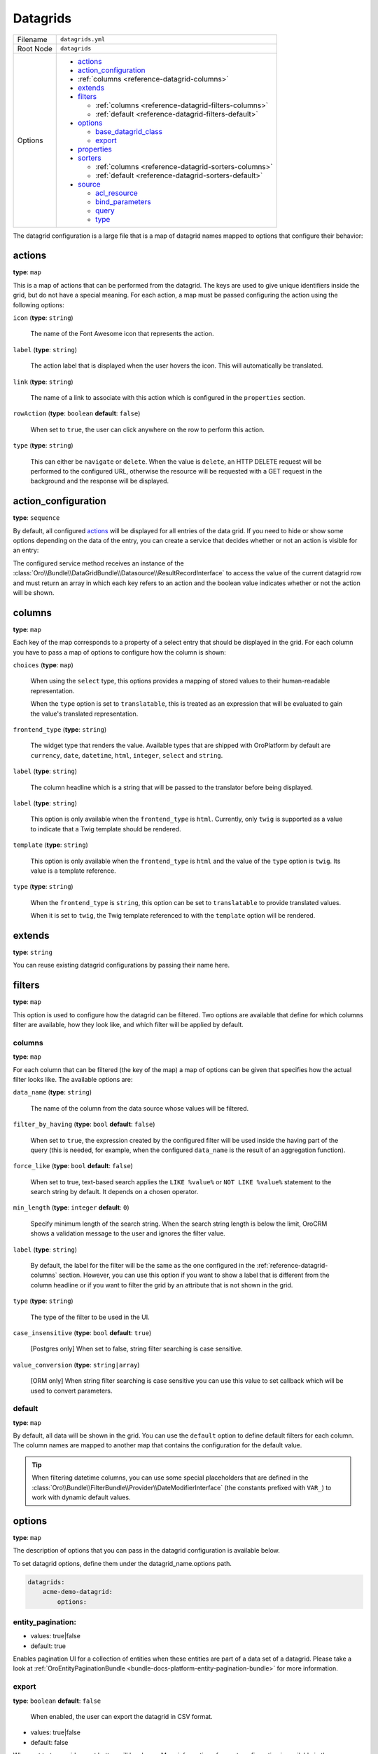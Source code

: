 .. _reference-format-datagrids:

Datagrids
=========

+-----------+---------------------------------------------------------+
| Filename  | ``datagrids.yml``                                       |
+-----------+---------------------------------------------------------+
| Root Node | ``datagrids``                                           |
+-----------+---------------------------------------------------------+
| Options   | * `actions`_                                            |
|           | * `action_configuration`_                               |
|           | * :ref:`columns <reference-datagrid-columns>`           |
|           | * `extends`_                                            |
|           | * `filters`_                                            |
|           |                                                         |
|           |   * :ref:`columns <reference-datagrid-filters-columns>` |
|           |   * :ref:`default <reference-datagrid-filters-default>` |
|           |                                                         |
|           | * `options`_                                            |
|           |                                                         |
|           |   * `base_datagrid_class`_                              |
|           |   * `export`_                                           |
|           |                                                         |
|           | * `properties`_                                         |
|           | * `sorters`_                                            |
|           |                                                         |
|           |   * :ref:`columns <reference-datagrid-sorters-columns>` |
|           |   * :ref:`default <reference-datagrid-sorters-default>` |
|           |                                                         |
|           | * `source`_                                             |
|           |                                                         |
|           |   * `acl_resource`_                                     |
|           |   * `bind_parameters`_                                  |
|           |   * `query`_                                            |
|           |   * `type`_                                             |
+-----------+---------------------------------------------------------+

The datagrid configuration is a large file that is a map of datagrid names mapped to options that
configure their behavior:

actions
-------

**type**: ``map``

This is a map of actions that can be performed from the datagrid. The keys are used to give unique
identifiers inside the grid, but do not have a special meaning. For each action, a map must be
passed configuring the action using the following options:

``icon`` (**type**: ``string``)

    The name of the Font Awesome icon that represents the action.

``label`` (**type**: ``string``)

    The action label that is displayed when the user hovers the icon. This will automatically be
    translated.

``link`` (**type**: ``string``)

    The name of a link to associate with this action which is configured in the ``properties``
    section.

``rowAction`` (**type**: ``boolean`` **default**: ``false``)

    When set to ``true``, the user can click anywhere on the row to perform this action.

``type`` (**type**: ``string``)

    This can either be ``navigate`` or ``delete``. When the value is ``delete``, an HTTP DELETE
    request will be performed to the configured URL, otherwise the resource will be requested
    with a GET request in the background and the response will be displayed.

action_configuration
--------------------

**type**: ``sequence``

By default, all configured `actions`_ will be displayed for all entries of the data grid. If you
need to hide or show some options depending on the data of the entry, you can create a service that
decides whether or not an action is visible for an entry:

.. code-block:: yaml
   :caption: src/Acme/DemoBundle/Resources/config/oro/datagrids.yml

    datagrids:
        grid-name:
            # ...
            action_configuration: ['@acme_demo.datagrid_action_config', getActionPermissions]

The configured service method receives an instance of the
:class:`Oro\\Bundle\\DataGridBundle\\Datasource\\ResultRecordInterface` to access the value of the
current datagrid row and must return an array in which each key refers to an action and the boolean
value indicates whether or not the action will be shown.

.. _reference-datagrid-columns:

columns
-------

**type**: ``map``

Each key of the map corresponds to a property of a select entry that should be displayed in the
grid. For each column you have to pass a map of options to configure how the column is shown:

``choices`` (**type**: ``map``)

    When using the ``select`` type, this options provides a mapping of stored values to their
    human-readable representation.

    When the ``type`` option is set to ``translatable``, this is treated as an expression that will
    be evaluated to gain the value's translated representation.

``frontend_type`` (**type**: ``string``)

    The widget type that renders the value. Available types that are shipped with OroPlatform by
    default are ``currency``, ``date``, ``datetime``, ``html``, ``integer``, ``select`` and
    ``string``.

``label`` (**type**: ``string``)

    The column headline which is a string that will be passed to the translator before being
    displayed.

``label`` (**type**: ``string``)

    This option is only available when the ``frontend_type`` is ``html``. Currently, only ``twig``
    is supported as a value to indicate that a Twig template should be rendered.

``template`` (**type**: ``string``)

    This option is only available when the ``frontend_type`` is ``html`` and the value of the
    ``type`` option is ``twig``. Its value is a template reference.

``type`` (**type**: ``string``)

    When the ``frontend_type`` is ``string``, this option can be set to ``translatable`` to provide
    translated values.

    When it is set to ``twig``, the Twig template referenced to with the ``template`` option will
    be rendered.

extends
-------

**type**: ``string``

You can reuse existing datagrid configurations by passing their name here.

filters
-------

**type**: ``map``

This option is used to configure how the datagrid can be filtered. Two options are available that
define for which columns filter are available, how they look like, and which filter will be applied
by default.

.. _reference-datagrid-filters-columns:

columns
~~~~~~~

**type**: ``map``

For each column that can be filtered (the key of the map) a map of options can be given that
specifies how the actual filter looks like. The available options are:

``data_name`` (**type**: ``string``)

    The name of the column from the data source whose values will be filtered.

``filter_by_having`` (**type**: ``bool`` **default**: ``false``)

    When set to ``true``, the expression created by the configured filter will be used inside the
    having part of the query (this is needed, for example, when the configured ``data_name`` is
    the result of an aggregation function).

``force_like`` (**type**: ``bool`` **default**: ``false``)

    When set to true, text-based search applies the ``LIKE %value%`` or ``NOT LIKE %value%`` statement to the search string by default. It depends on a chosen operator.

``min_length`` (**type**: ``integer`` **default**: ``0``)

    Specify minimum length of the search string. When the search string length is below the limit, OroCRM shows a validation message to the user and ignores the filter value.

``label`` (**type**: ``string``)

    By default, the label for the filter will be the same as the one configured in the
    :ref:`reference-datagrid-columns` section. However, you can use this option if you want to show
    a label that is different from the column headline or if you want to filter the grid by an
    attribute that is not shown in the grid.

``type`` (**type**: ``string``)

    The type of the filter to be used in the UI.

``case_insensitive`` (**type**: ``bool`` **default**: ``true``)

    [Postgres only] When set to false, string filter searching is case sensitive.

``value_conversion`` (**type**: ``string|array``)

    [ORM only] When string filter searching is case sensitive you can use this value to set callback which will be used to convert parameters.

.. _reference-datagrid-filters-default:

default
~~~~~~~

**type**: ``map``

By default, all data will be shown in the grid. You can use the ``default`` option to define
default filters for each column. The column names are mapped to another map that contains the
configuration for the default value.

.. tip::

    When filtering datetime columns, you can use some special placeholders that are defined in the
    :class:`Oro\\Bundle\\FilterBundle\\Provider\\DateModifierInterface` (the constants prefixed
    with ``VAR_``) to work with dynamic default values.

options
-------

**type**: ``map``

The description of options that you can pass in the datagrid configuration is available below.

To set datagrid options, define them under the datagrid_name.options path.

.. code-block:: yaml


    datagrids:
        acme-demo-datagrid:
            options:

entity_pagination:
~~~~~~~~~~~~~~~~~~

- values: true|false
- default: true

Enables pagination UI for a collection of entities when these entities are part of a data set of a datagrid.
Please take a look at :ref:`OroEntityPaginationBundle <bundle-docs-platform-entity-pagination-bundle>` for more information.

export
~~~~~~

**type**: ``boolean`` **default**: ``false``

    When enabled, the user can export the datagrid in CSV format.

- values: true|false
- default: false

When set to `true`, grid export button will be shown.
More information of export configuration is available in the :ref:`Export Extension <customize-datagrids-extensions-export>` topic.


frontend
~~~~~~~~

- values: true|false
- default: false

Set the flag to 'true' to display the datagrid on the frontend. If set to 'false', the datagrid will be hidden.

mass_actions
~~~~~~~~~~~~

Detailed information on the mass action extension is available in the :ref:`mass action extension <customize-datagrid-extensions-mass-action>` topic.

toolbarOptions
~~~~~~~~~~~~~~

Detailed information on toolbars is available in the :ref:`toolbarExtension <customize-datagrid-extensions-toolbar>` and :ref:`pagerExtension <customize-datagrid-extensions-pager>` topics.

jsmodules
~~~~~~~~~

.. code-block:: yaml


    jsmodules:
      - your/builder/amd/module/name


Adds given JS files to the datagrid. JS files should have the 'init' method which will be called when the grid builder finishes building the grid.

routerEnabled
~~~~~~~~~~~~~

- values: true|false
- default: true

When set to `false` datagrid will not keep its state (e.g. filtering and/or sorting parameters) in the URL.

rowSelection
~~~~~~~~~~~~

.. code-block:: yaml


    rowSelection:
        dataField: id
        columnName: hasContact
        selectors:
            included: '#appendContacts'
            excluded: '#removeContacts'

More information on row selection and an example of its usage are available in the :ref:`Advanced grid configuration <customizing-data-grid-in-orocommerce-backend-advanced-grid-config>` article.

base_datagrid_class
~~~~~~~~~~~~~~~~~~~

**type**: ``string`` **default**: ``Oro\Bundle\DatagridBundle\Datagrid\Datagrid``

With this option, you can switch the datagrid class to a custom implementation.

properties
----------

**type**: ``map``

This is used for two things: configure how to determine the id of each row and configure links that
will be reused in the actions.

id
~~

**type**: ``string`` **default**: ``~``

    The name of the property that acts as an identifier for each entry. By default, the ``id``
    property is assumed.

To configure links, use a unique string as an identifier and pass it a map with the following
options:

``callable`` (**type**: ``string``)

    An expression that will be evaluated when the link is generated.

``params`` (**type**: ``map``)

    Additional parameters that are passed to the URL generator together with the configured route
    name.

``route`` (**type**: ``string``)

    The name of the route to the controller action that should be called.

``type`` (**type**: ``string``)

    Can be either ``route`` or ``callable`` to use a statically configured route or to dynamically
    generate a link.

sorters
-------

**type**: ``map``

The options ``columns`` and ``default`` are used to configure the columns whose headlines can be
clicked to let the user sort the result set and to define by which attributes the grid result is
ordered by default.

.. _reference-datagrid-sorters-columns:

columns
~~~~~~~

**type**: ``map``

A map that contains an entry for each column the user can sort the grid by. Each key is the name of
a column and its value is a map with the key ``data_name`` mapped to the data source column that
will be used to sort the grid.

.. _reference-datagrid-sorters-default:

default
~~~~~~~

**type**: ``map``

The ``default`` option can be used to control the default ordering of the result set. It is a map
of column names to their respective sort direction (either ``ASC`` or ``DESC``).

source
------

**type**: ``map``

The data source that fetches the data to be shown in the grid. Several options control how data are
fetched:

acl_resource
~~~~~~~~~~~~

**type**: ``string``

    An access control list the user must be granted access to in order to actually fetch any data.

bind_parameters
~~~~~~~~~~~~~~~

**type**: ``sequence``

When using the ORM data source (by setting the `type`_ option to ``orm``), you can pass any data
grid parameter as a parameter to the query builder by listing at with this option.

.. _reference-format-datagrid-type-orm:

query
~~~~~

**type**: ``map``

When using the ORM data source (by setting the `type`_ option to ``orm``), you have to configure
all parts of the Doctrine query:

``select`` (**type**: ``sequence``)

    A list of properties to query for. You can use all expressions that you would use with the
    ``from`` method of Doctrine's query builder.

``from`` (**type**: ``sequence``)

    The entities to query from. Each entry is a map that must contain the following keys:

    ``table`` (**type**: ``string``)

        The entity class name or the entity alias in the ``BundleName:EntityName`` notation (for example,
        ``AcmeDemoBundle:User``).

    ``alias`` (**type**: ``string``)

        A shortcut alias which you will use to refer to this entity in other parts of the query.

``join`` (**type**: ``map``)

    You can use two keys under this option to configure left joins and inner joins:

    ``inner`` (**type**: ``sequence``)

        Each entry must a map containing the options ``join`` (the property of an already queried
        entity that holds the association or an entity), ``alias`` (the alias name you use to refer
        to the joined entity in other parts of the query, ``conditionType`` (is only needed when
        ``join`` refers to an entity name instead of an association and must be ``WITH`` in that
        case) and ``condition`` (a condition expression that will be used to perform the join
        instead of deriving it from the association when ``conditionType`` is set to ``WITH``).

    ``left`` (**type**: ``sequence``)

        The options being used here are the same as the ones in ``inner`` except that the join
        being performed will be a left join.

``where`` (``type``: ``map``)

    List conditions here that need to be fulfilled. How conditions must be met is defined by the
    key you used:

    ``and`` (**type**: ``sequence``)

        All conditions must be met.

    ``or`` (**type**: ``sequence``)

        Any of the given conditions must be met.

``groupBy`` (**type**: ``string``)

    The query result will be grouped by the given expression.

``orderBy`` (**type**: ``sequence``)

    A list of properties to sort the result set by (user defined ordering that can be configured
    through the `sorters`_ option will be applied on top of the order here). Each entry is a map
    that must contain the following keys:

    ``column`` (**type**: ``string``)

        The column name to sort by.

    ``dir`` (**type**: ``string``)

        The sort direction: ``ASC`` (ascending) or ``DESC`` (descending).

.. tip::

    You can pass any datagrid parameter as a parameter to the generated query by listing it under
    the `bind_parameters`_ option on the same level as the ``query`` option.

type
~~~~

**type**: ``string``

    The type of data source. Currently, the only available types are ``orm`` and ``search``, but
    you can also implement your own data source. Each data source may come with its own options to
    configure how the data is fetched.

    Usually, the only ``type`` value that you will use is ``orm`` (it offers a way to configure the
    query builder used to fetch the data, see the
    :ref:`query option <reference-format-datagrid-type-orm>` for a list of the available additional
    options).


**Related Article**

* :ref:`Datagrids <data-grids>`
* :ref:`Customizing Datagrids <customizing-data-grid-in-orocommerce>`
